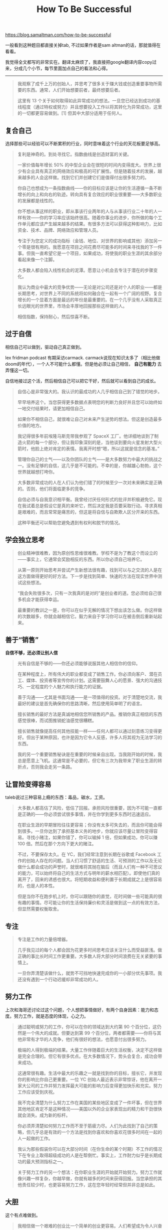 #+title: How To Be Successful

https://blog.samaltman.com/how-to-be-successful

一般看到这种题目都直接关掉tab, 不过如果作者是sam altman的话，那就值得在看看。

我觉得全文都写的非常实在。翻译太麻烦了，我直接把google翻译内容copy过来，分成几个小节，每节里面加点自己的看法和心得。

----------

#+BEGIN_QUOTE
我观察了成千上万的创始人，并思考了很多关于赚大钱或创造重要事物所需要的东西。通常，人们开始想要前者，最终想要后者。

这里有 13 个关于如何取得如此异常成功的想法。一旦您已经达到成功的基线程度（通过特权或努力）并且想要投入工作以将其转化为异常成功，这里的一切都更容易做到。[1] 但其中大部分适用于任何人。
#+END_QUOTE

** 复合自己

选择那些可以经验可以不断累积的行业，同时意味着这个行业的天花板要足够高。

#+BEGIN_QUOTE
复利是神奇的。到处寻找它。指数曲线是创造财富的关键。

一家价值每年增长 50% 的中型企业会在很短的时间内变得庞大。世界上很少有企业具有真正的网络效应和极高的可扩展性。但是随着技术的发展，越来越多的人会这样做。找到它们并创建它们是值得付出很多努力的。

你自己也想成为一条指数曲线——你的目标应该是让你的生活遵循一条不断增长的向上和向右的轨迹。转向具有复合效应的职业很重要——大多数职业的发展都是线性的。

你不想从事这样的职业，即从事该行业两年的人与从事该行业二十年的人一样有效——你的学习率应该始终很高。随着你事业的进步，你所做的每个工作单元都应该产生越来越多的结果。有很多方法可以获得这种影响力，比如资金、技术、品牌、网络效应和管理人员。

专注于为您定义的成功指标（金钱、地位、对世界的影响或其他）添加另一个零是很有用的。我愿意在项目之间花费尽可能多的时间来寻找我的下一件事。但我一直希望它是一个项目，如果成功，将使我的职业生涯的其余部分看起来像一个注脚。

大多数人都会陷入线性机会的泥潭。愿意让小机会去专注于潜在的步骤变化。

我认为商业中最大的竞争优势——无论是对公司还是对个人的职业——都是长期思考，对世界上不同的系统将如何融合在一起有一个广阔的视野。复合增长的一个显着方面是最远的年份是最重要的。在一个几乎没有人采取真正长远眼光的世界里，市场会丰厚地回报那些这样做的人。

相信指数，保持耐心，然后惊喜不断。
#+END_QUOTE

** 过于自信

相信自己可以做到，驱动自己真正做到。

lex fridman podcast 有期采访carmack. carmack说现在知识太多了（相比他做doom的年代），一个人不可能什么都懂。但是他必须让自己相信， **自己有能力** 去弄懂这一切。

自信地接过这个活，然后相信自己可以把它干好，然后就可以看到自己的成长。

#+BEGIN_QUOTE
自信心是非常强大的。我认识的最成功的人几乎相信自己到了错觉的地步。

早早培养这个。当您获得更多数据点表明您的判断力良好并且您可以始终如一地交付结果时，请更加相信自己。

如果你不相信自己，就很难让自己对未来产生逆势的想法。但这是创造最多价值的地方。

我记得很多年前埃隆马斯克带我参观了 SpaceX 工厂。他详细地谈到了制造火箭的每一个部分，但让我印象深刻的是，当他谈到要向火星发射大型火箭时，他脸上绝对肯定的表情。我离开时想“嗯，所以这就是信念的基准。”

管理你自己的士气——以及你团队的士气——是大多数努力中最大的挑战之一。没有足够的自信，这几乎是不可能的。不幸的是，你越雄心勃勃，这个世界就越想打垮你。

大多数非常成功的人在人们认为他们错了的时候至少一次对未来确实是正确的。否则，他们将面临更多的竞争。

自信必须与自我意识相平衡。我曾经讨厌任何形式的批评并积极避免它。现在我试着总是假设它是真的来听它，然后决定我是否要采取行动。寻求真相是艰难的，而且常常是痛苦的，但这是将自信与自欺欺人区分开来的东西。

这种平衡还可以帮助您避免遇到有权利和脱节的情况。
#+END_QUOTE

** 学会独立思考

#+BEGIN_QUOTE
创业精神很难教，因为原创性思维很难教。学校不是为了教这个而设立的——事实上，它通常会奖励相反的东西。所以你必须自己培养它。

从第一原则开始思考并尝试产生新想法很有趣，找到可以与之交流的人是在这方面做得更好的好方法。下一步是找到简单、快速的方法在现实世界中测试这些想法。

“我会失败很多次，只有一次我真的是对的”是创业者的道。您必须给自己很多机会才能获得幸运。

最重要的教训之一是，你可以在似乎无解的情况下想出该怎么做。你这样做的次数越多，你就会越相信它。毅力来自于学习你可以在被击倒后重新站起来。
#+END_QUOTE

** 善于“销售”

**自信不够，还必须让别人信**

#+BEGIN_QUOTE
光有自信是不够的——你还必须能够说服其他人相信你的信仰。

在某种程度上，所有伟大的职业都变成了销售工作。你必须向客户、潜在员工、媒体、投资者等宣传你的计划。这需要鼓舞人心的愿景、强大的沟通技巧、一定程度的个人魅力和执行能力的证据。

善于沟通——尤其是书面沟通——是一项值得的投资。对于清楚地交流，我最好的建议是首先确保你的思路清晰，然后使用简单明了的语言。

擅长销售的最好方法是真诚地相信您所销售的产品。推销你真正相信的东西感觉很棒，而试图推销蛇油感觉很糟糕。

擅长销售就像提高任何其他技能一样——任何人都可以通过刻意练习变得更好。但出于某种原因，也许是因为它令人反感，许多人将其视为无法学习的东西。

我的另一个重要销售秘诀是在重要的时候亲自出现。当我刚开始的时候，我总是愿意上飞机。这通常是不必要的，但它有三次为我带来了职业生涯的转折点，否则我会走另一条路。
#+END_QUOTE

** 让冒险变得容易

taleb说过三种容易上瘾的东西：毒品，碳水，工资。

#+BEGIN_QUOTE
大多数人都高估了风险，低估了回报。承担风险很重要，因为不可能一直都是正确的——你必须尝试很多事情，并在你学到更多东西时迅速适应。

在职业生涯的早期冒险往往更容易；你没有太多可失去的，而且你可能会得到很多。一旦你达到了承担基本义务的地步，你就应该尽量让冒险变得容易。寻找小赌注，如果你错了，你可以输掉 1 倍，但如果成功，你可以赚 100 倍。然后在那个方向下更大的赌注。

不过，不要保存太久。在 YC，我们经常注意到长期在谷歌或 Facebook 工作的创始人存在的问题。当人们习惯了舒适的生活、可预测的工作以及无论做什么都会成功的声誉时，就很难将其抛在脑后（而且人们有一种不可思议的能力，可以始终将自己的生活方式与明年的薪水相匹配）。即使他们真的离开了，回来的诱惑也很大。将短期收益和便利置于长期成就之上是很容易的，也是人的本性。

但是当你不在跑步机上时，你可以跟随你的直觉，花时间做一些可能真的很有趣的事情。尽可能让你的生活保持廉价和灵活是做到这一点的有效方法，但显然需要权衡取舍。
#+END_QUOTE

** 专注

#+BEGIN_QUOTE
专注是工作的力量倍增器。

几乎我见过的每个人都会因为花更多时间思考应该关注什么而受益匪浅。做正确的事比长时间工作更重要。大多数人将大部分时间浪费在无关紧要的事情上。

一旦你弄清楚该做什么，就势不可挡地快速完成你的一小部分优先事项。我还没有遇到一个行动迟缓却非常成功的人。
#+END_QUOTE

** 努力工作

上次和海哥还讨论过这个问题，个人想把事情做好，有两个自身因素：能力和态度。努力工作，就是态度的体现，心之力。

#+BEGIN_QUOTE
通过聪明或努力的工作，你可以在你的领域达到大约第 90 个百分位，这仍然是一个伟大的成就。但要达到第 99 个百分位，两者都需要——你将与其他非常有才华的人竞争，他们有很好的想法，也愿意付出很多努力。

极端的人得到极端的结果。大量工作伴随着巨大的生活权衡，决定不这样做是完全合理的。但它有很多优点。在大多数情况下，势头会复合，成功会带来成功。

这通常很有趣。生活中最大的乐趣之一就是找到你的目标，擅长它，并发现你的影响比你自己更重要。一位 YC 创始人最近表示非常惊讶，他在离开一家大公司的工作并努力发挥最大可能的影响力后变得更加快乐和充实。努力工作应该受到庆祝。

我不完全清楚为什么努力工作在美国的某些地区变成了一件坏事，但在世界其他地区肯定不是这种情况——美国以外的企业家表现出的精力和干劲很快就会消失。成为新的标杆。

你必须弄清楚如何努力工作而不至于筋疲力尽。人们为此找到了自己的策略，但几乎总是有效的一个方法是找到你喜欢和你喜欢花很多时间在一起的人一起做的工作。

我认为那些假装你可以在大部分时间（在你生命的某个时期）不工作的情况下在专业上取得超级成功的人是在帮倒忙。事实上，工作耐力似乎是长期成功的最大预测指标之一。

关于努力工作的另一个想法：在你职业生涯的开始就开始努力。努力工作就像兴趣一样复杂，你越早做，你就有越多的时间来获得回报。当您承担的其他责任较少时，也更容易努力工作，这在您年轻时经常但并非总是如此。
#+END_QUOTE

** 大胆

这个有点难做到。

#+BEGIN_QUOTE
我相信做一个艰难的创业比一个简单的创业更容易。人们希望成为令人兴奋的事情的一部分，并觉得他们的工作很重要。

如果你在一个重要问题上取得了进展，你就会有源源不断的人想要帮助你。让自己变得更有野心，不要害怕从事你真正想从事的工作。

如果其他人都在开模因公司，而你想开一家基因编辑公司，那就去做吧，不要再猜了。

跟随你的好奇心。对你来说令人兴奋的事情对其他人来说往往也会令人兴奋。
#+END_QUOTE

** 任性

这里原文是 be willful. 我没有太理解其中的含义。

#+BEGIN_QUOTE
一个很大的秘密是，你可以以惊人的比例让世界屈服于你的意志——大多数人甚至不去尝试，只是接受事情本来的样子。

人们拥有使事情发生的巨大能力。自我怀疑、过早放弃和不够努力的结合使大多数人无法发挥他们的潜力。

问你想要什么。你通常不会得到它，而且拒绝通常会很痛苦。但是当它起作用时，它的效果出奇地好。

几乎总是，那些说“我将继续前进直到成功，无论挑战是什么，我都会解决它们”的人，并且是认真的，继续取得成功。他们坚持了足够长的时间，让自己有机会走好运。

Airbnb 是我的基准。他们讲的故事太多了，我不建议尝试重现（把用完的信用卡放在孩子们用来放棒球卡的九槽三环活页夹页里，每顿饭都吃美元商店的麦片，一场又一场的战斗具有强大的根深蒂固的兴趣，等等）但他们设法生存了足够长的时间，好运如愿以偿。

要任性，就必须乐观——希望这是一种可以通过实践提高的人格特质。我从未见过一个非常成功的悲观者
#+END_QUOTE

** 难以与之竞争

避免竞争，创建更深的护城河

#+BEGIN_QUOTE
大多数人都明白，如果公司难以与之竞争，它们就更有价值。这很重要，而且显然是正确的。

但这也适用于您个人。如果你所做的事情可以由其他人完成，那么它最终会被完成，而且花费更少。

变得难以与之竞争的最好方法是建立杠杆。例如，您可以通过个人关系、建立强大的个人品牌或擅长多个不同领域的交叉点来做到这一点。还有很多其他的策略，但你必须想出一些方法来做到这一点。

大多数人会做大多数与他们一起出去玩的人所做的事情。这种模仿行为通常是错误的——如果你在做其他人都在做的事情，你就不会很难与之竞争。
#+END_QUOTE

** 建立网络

#+BEGIN_QUOTE
伟大的工作需要团队。建立一个有才华的人网络来与之共事——有时是紧密的，有时是松散的——是伟大事业的重要组成部分。你认识的真正有才华的人的网络规模往往会限制你的成就。

建立网络的有效方法是尽可能多地帮助人们。在很长一段时间内，这样做会带来我最好的职业机会和四项最佳投资中的三项。由于十年前我为帮助一位创始人所做的事情，我经常感到好事发生在我身上，这让我一直感到惊讶。

建立人脉的最佳方式之一是树立真正关心与您共事的人的声誉。过于慷慨地分享好处；它会回到你 10 倍。此外，学习如何评估人们擅长什么，并将他们置于这些角色中。（这是我学到的关于管理的最重要的东西，但我还没有读过很多。）你想以足够努力地推动人们取得比他们想象的更多的成就而闻名，但不要太努力他们烧完。

每个人在某些事情上都比其他人做得更好。用你的长处定义你自己，而不是你的弱点。承认你的弱点并想办法解决它们，但不要让它们阻止你做你想做的事。“我不能做 X，因为我不擅长 Y”是我经常从企业家那里听到的话，而且几乎总是反映出缺乏创造力。弥补你的弱点的最好方法是雇用互补的团队成员，而不是只雇用擅长与你相同的人。

建立网络的一个特别有价值的部分是善于发现未被发现的人才。通过练习，快速发现智力、动力和创造力变得更加容易。最简单的学习方法就是结识很多人，并记录谁给你留下了深刻印象，谁没有。请记住，您主要是在寻找改进率，不要高估经验或当前成就。

当我遇到一个新的人时，我总是试着问自己“这个人是自然的力量吗？” 对于寻找可能成就伟大事业的人来说，这是一个很好的启发式方法。

发展网络的一个特例是找到知名人士与你打赌，最好是在你职业生涯的早期。毫不奇怪，做到这一点的最好方法就是竭尽全力提供帮助。（请记住，您必须在以后的某个时候支付这笔款项！）

最后，记住要与支持你抱负的积极的人共度时光。
#+END_QUOTE

** 你通过拥有东西而致富

钱只是工具，资产才是财富。

#+BEGIN_QUOTE
我小时候最大的经济误解是人们靠高薪致富。尽管有一些例外——例如艺人——但在福布斯榜单的历史上几乎没有人拿到过薪水。

通过拥有价值迅速增加的东西，你会变得真正富有。

这可以是企业的一部分、房地产、自然资源、知识产权或其他类似的东西。但不知何故，你需要拥有某些东西的股权，而不是仅仅出卖你的时间。时间仅线性缩放。

让东西的价值迅速增加的最好方法是大规模地制造人们想要的东西。
#+END_QUOTE

** 内部驱动

#+BEGIN_QUOTE
大多数人主要受外部驱动；他们做他们做的事是因为他们想给别人留下深刻印象。这很糟糕，原因有很多，但这里有两个重要的原因。

首先，您将致力于达成共识的想法和达成共识的职业轨迹。如果其他人认为您在做正确的事，您会非常在意——比您意识到的要多得多。这可能会阻止你做真正有趣的工作，即使你做了，其他人也会这样做。

其次，您通常会错误地计算风险。你会非常专注于跟上其他人的步伐，而不是在竞争性游戏中落后，即使是在短期内也是如此。

聪明人似乎特别容易受到这种外部驱动行为的影响。意识到它会有所帮助，但只是一点点——你可能必须非常努力地工作才能不落入模仿陷阱。

我认识的最成功的人主要是内部驱动的；他们做自己做的事是为了给自己留下深刻印象，因为他们觉得有必要让世界发生一些事情。在你赚到足够的钱来购买你想要的任何东西并获得足够的社会地位以致于获得更多不再有趣，这是我所知道的唯一会继续推动你达到更高水平表现的力量。

这就是为什么一个人的动机问题如此重要。这是我试图了解某人的第一件事。正确的动机很难定义一套规则，但当你看到它时你就会知道。

杰西卡利文斯顿和保罗格雷厄姆是我的基准。YC 最初几年被广泛嘲笑，几乎没有人认为刚开始时会取得巨大成功。但他们认为，如果它能奏效，对世界来说将是一件好事，而且他们乐于助人，而且他们坚信他们的新模式比现有模式更好。

最终，您将通过在对您重要的领域中出色地完成工作来定义您的成功。你越早朝那个方向开始，你就能走得越远。在您不痴迷的任何事情上都很难取得巨大成功。
#+END_QUOTE